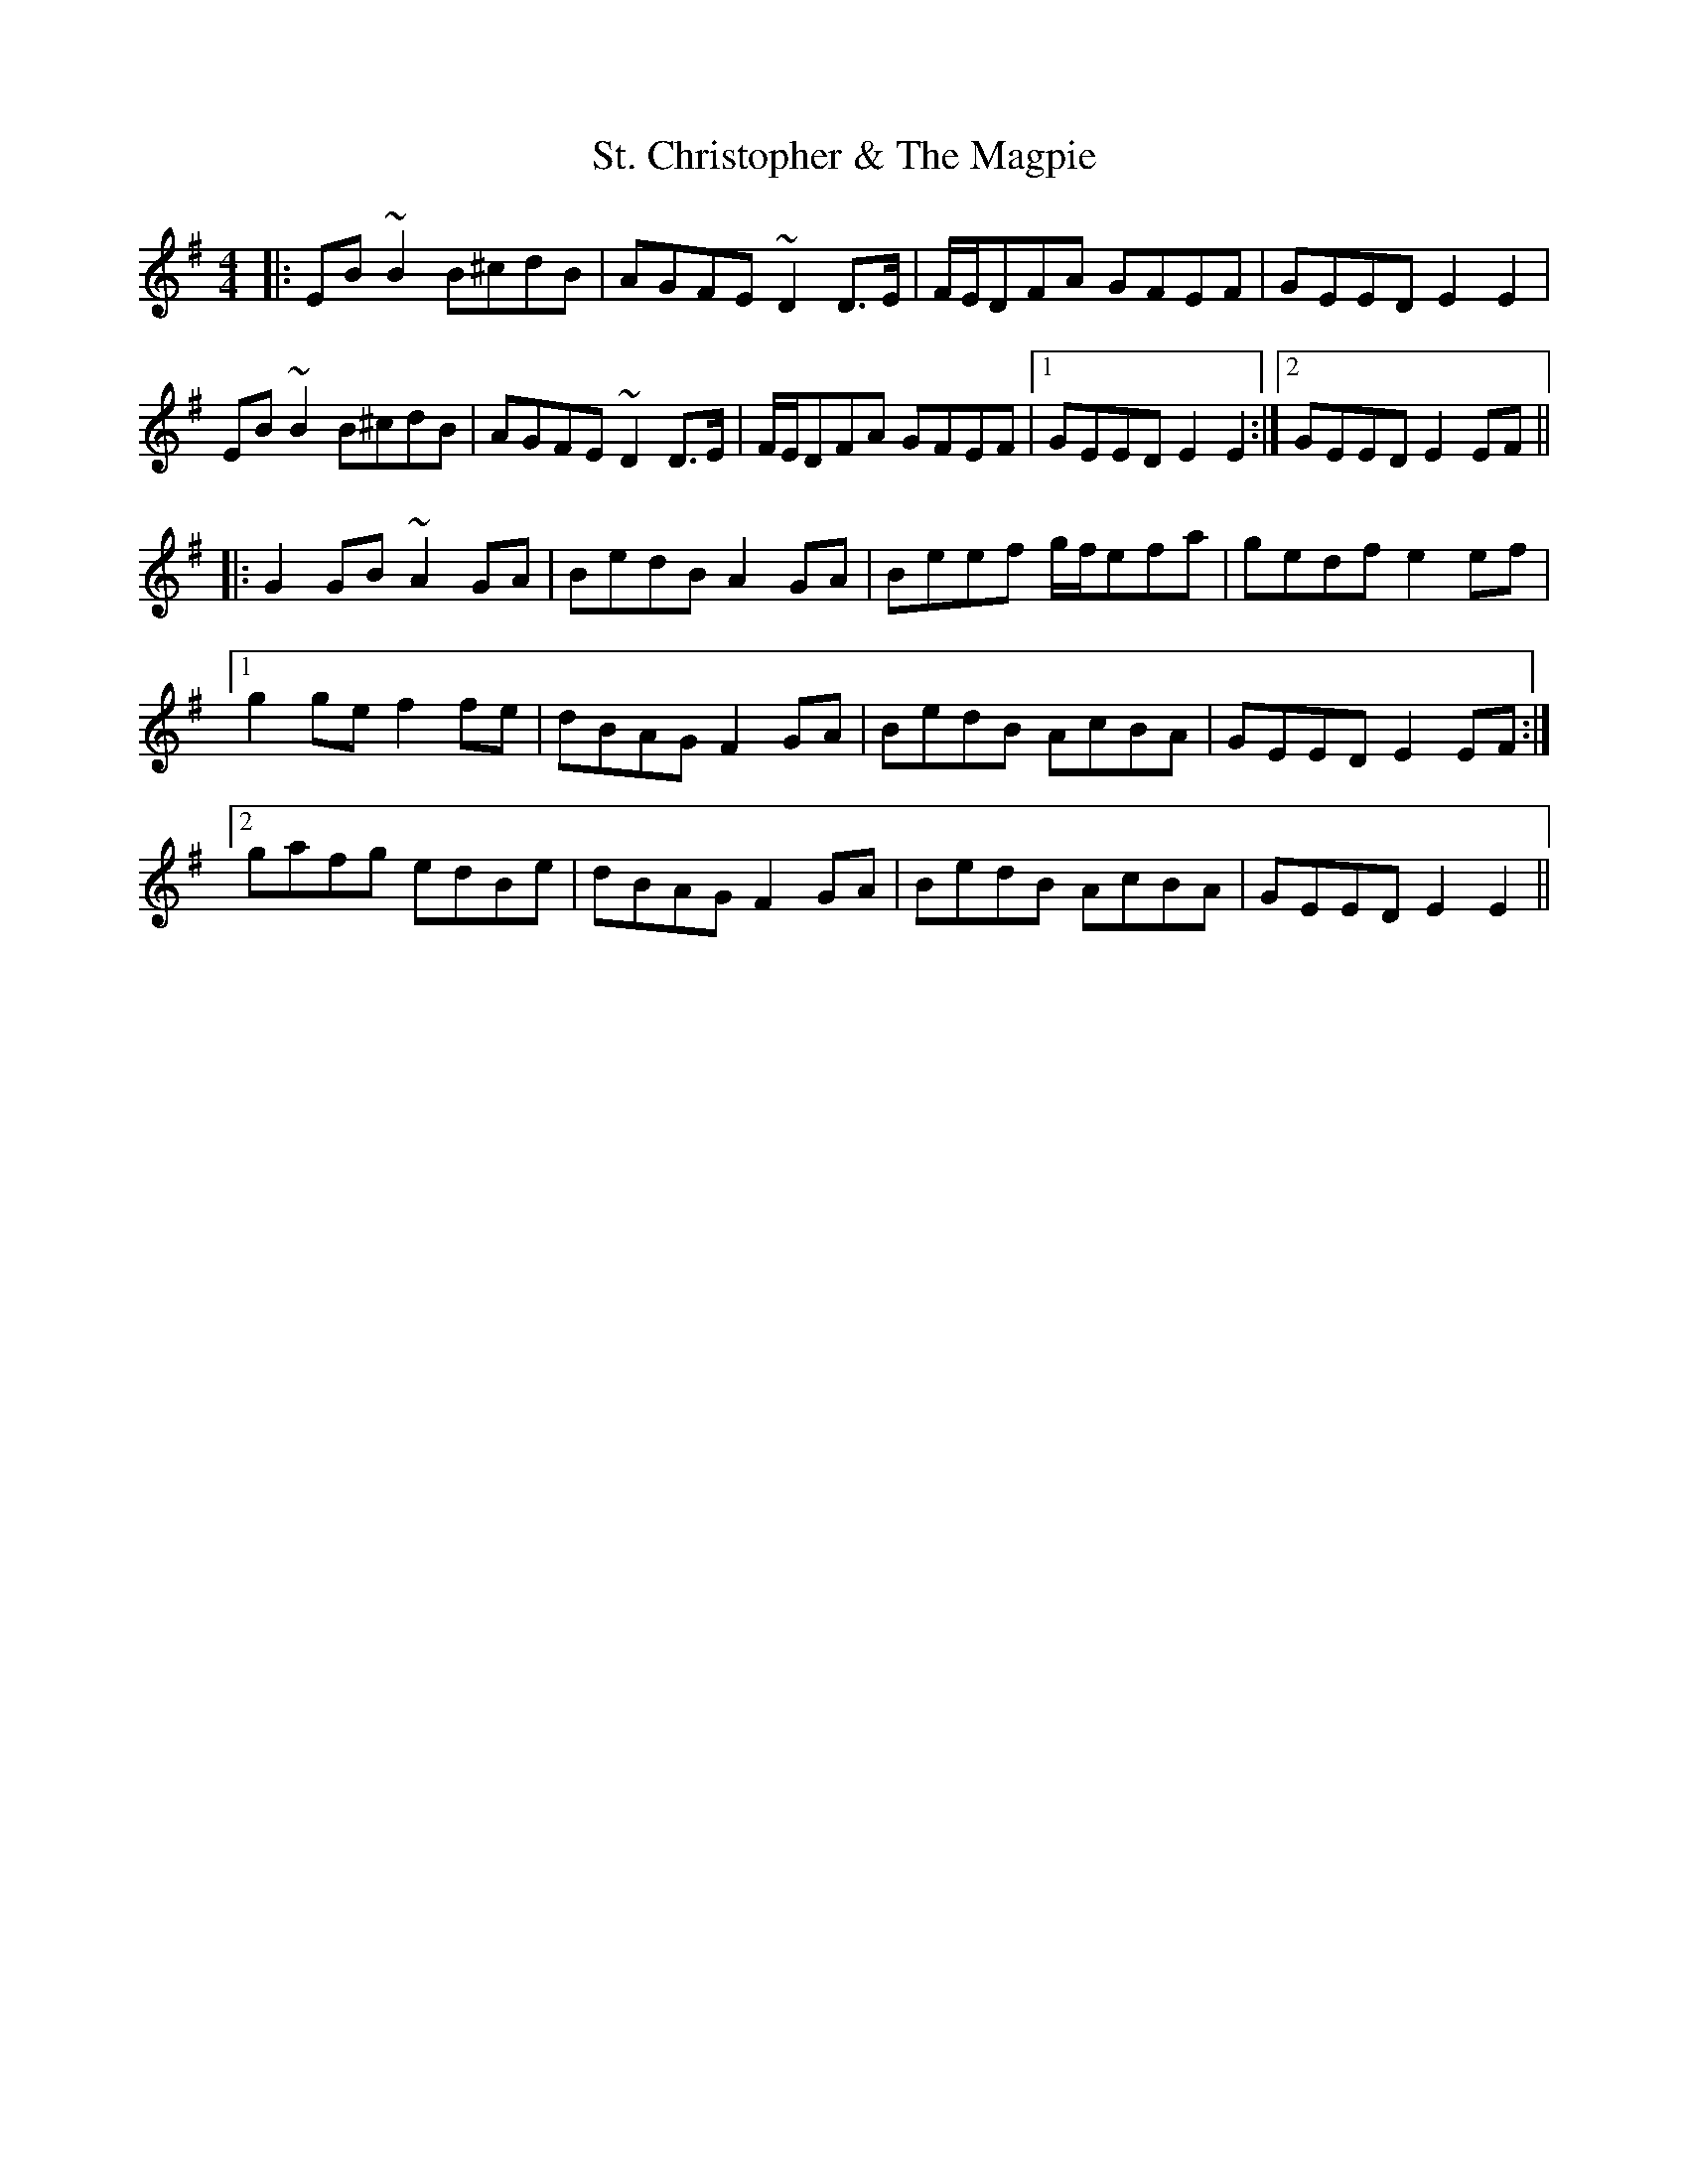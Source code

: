 X: 38272
T: St. Christopher & The Magpie
R: hornpipe
M: 4/4
K: Eminor
|:EB~B2 B^cdB|AGFE ~D2D>E|F/E/DFA GFEF|GEED E2E2|
EB~B2 B^cdB|AGFE ~D2D>E|F/E/DFA GFEF|1 GEED E2E2:|2 GEED E2EF||
|:G2GB ~A2GA|BedB A2GA|Beef g/f/efa|gedf e2ef|
[1 g2ge f2fe|dBAG F2GA|BedB AcBA|GEED E2EF:|
[2 gafg edBe|dBAG F2GA|BedB AcBA|GEED E2E2||

